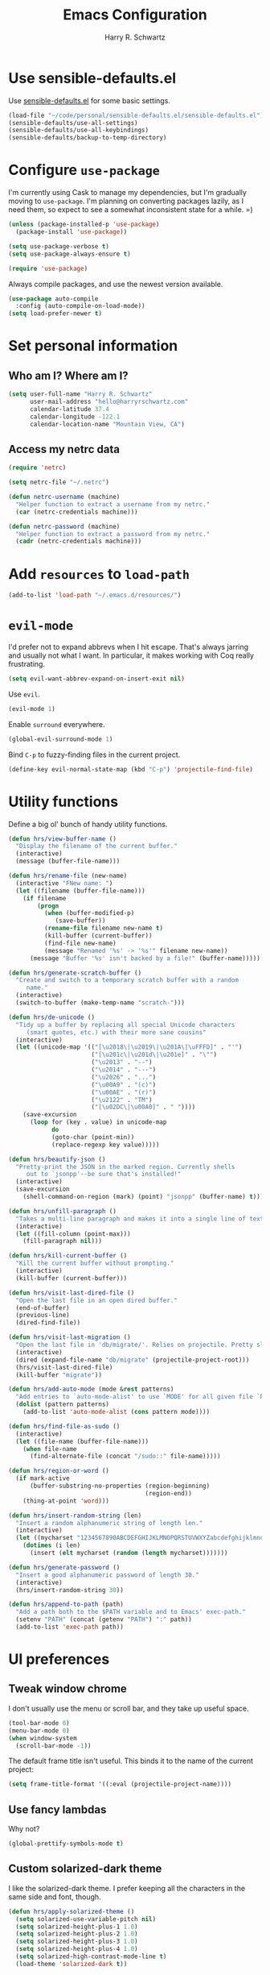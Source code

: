 #+TITLE: Emacs Configuration
#+AUTHOR: Harry R. Schwartz
#+EMAIL: hello@harryrschwartz.com
#+OPTIONS: toc:nil num:nil

* Use sensible-defaults.el

Use [[https://github.com/hrs/sensible-defaults.el][sensible-defaults.el]] for some basic settings.

#+BEGIN_SRC emacs-lisp
  (load-file "~/code/personal/sensible-defaults.el/sensible-defaults.el")
  (sensible-defaults/use-all-settings)
  (sensible-defaults/use-all-keybindings)
  (sensible-defaults/backup-to-temp-directory)
#+END_SRC

* Configure =use-package=

I'm currently using Cask to manage my dependencies, but I'm gradually moving to
=use-package=. I'm planning on converting packages lazily, as I need them, so
expect to see a somewhat inconsistent state for a while. =)

#+BEGIN_SRC emacs-lisp
  (unless (package-installed-p 'use-package)
    (package-install 'use-package))

  (setq use-package-verbose t)
  (setq use-package-always-ensure t)

  (require 'use-package)
#+END_SRC

Always compile packages, and use the newest version available.

#+BEGIN_SRC emacs-lisp
  (use-package auto-compile
    :config (auto-compile-on-load-mode))
  (setq load-prefer-newer t)
#+END_SRC

* Set personal information

** Who am I? Where am I?

#+BEGIN_SRC emacs-lisp
  (setq user-full-name "Harry R. Schwartz"
        user-mail-address "hello@harryrschwartz.com"
        calendar-latitude 37.4
        calendar-longitude -122.1
        calendar-location-name "Mountain View, CA")
#+END_SRC

** Access my netrc data

#+BEGIN_SRC emacs-lisp
  (require 'netrc)

  (setq netrc-file "~/.netrc")

  (defun netrc-username (machine)
    "Helper function to extract a username from my netrc."
    (car (netrc-credentials machine)))

  (defun netrc-password (machine)
    "Helper function to extract a password from my netrc."
    (cadr (netrc-credentials machine)))
#+END_SRC

* Add =resources= to =load-path=

#+BEGIN_SRC emacs-lisp
  (add-to-list 'load-path "~/.emacs.d/resources/")
#+END_SRC

* =evil-mode=

I'd prefer not to expand abbrevs when I hit escape. That's always jarring and
usually not what I want. In particular, it makes working with Coq really
frustrating.

#+BEGIN_SRC emacs-lisp
  (setq evil-want-abbrev-expand-on-insert-exit nil)
#+END_SRC

Use =evil=.

#+BEGIN_SRC emacs-lisp
  (evil-mode 1)
#+END_SRC

Enable =surround= everywhere.

#+BEGIN_SRC emacs-lisp
  (global-evil-surround-mode 1)
#+END_SRC

Bind =C-p= to fuzzy-finding files in the current project.

#+BEGIN_SRC emacs-lisp
  (define-key evil-normal-state-map (kbd "C-p") 'projectile-find-file)
#+END_SRC

* Utility functions

Define a big ol' bunch of handy utility functions.

#+BEGIN_SRC emacs-lisp
  (defun hrs/view-buffer-name ()
    "Display the filename of the current buffer."
    (interactive)
    (message (buffer-file-name)))

  (defun hrs/rename-file (new-name)
    (interactive "FNew name: ")
    (let ((filename (buffer-file-name)))
      (if filename
          (progn
            (when (buffer-modified-p)
               (save-buffer))
            (rename-file filename new-name t)
            (kill-buffer (current-buffer))
            (find-file new-name)
            (message "Renamed '%s' -> '%s'" filename new-name))
        (message "Buffer '%s' isn't backed by a file!" (buffer-name)))))

  (defun hrs/generate-scratch-buffer ()
    "Create and switch to a temporary scratch buffer with a random
       name."
    (interactive)
    (switch-to-buffer (make-temp-name "scratch-")))

  (defun hrs/de-unicode ()
    "Tidy up a buffer by replacing all special Unicode characters
       (smart quotes, etc.) with their more sane cousins"
    (interactive)
    (let ((unicode-map '(("[\u2018\|\u2019\|\u201A\|\uFFFD]" . "'")
                         ("[\u201c\|\u201d\|\u201e]" . "\"")
                         ("\u2013" . "--")
                         ("\u2014" . "---")
                         ("\u2026" . "...")
                         ("\u00A9" . "(c)")
                         ("\u00AE" . "(r)")
                         ("\u2122" . "TM")
                         ("[\u02DC\|\u00A0]" . " "))))
      (save-excursion
        (loop for (key . value) in unicode-map
              do
              (goto-char (point-min))
              (replace-regexp key value)))))

  (defun hrs/beautify-json ()
    "Pretty-print the JSON in the marked region. Currently shells
       out to `jsonpp'--be sure that's installed!"
    (interactive)
    (save-excursion
      (shell-command-on-region (mark) (point) "jsonpp" (buffer-name) t)))

  (defun hrs/unfill-paragraph ()
    "Takes a multi-line paragraph and makes it into a single line of text."
    (interactive)
    (let ((fill-column (point-max)))
      (fill-paragraph nil)))

  (defun hrs/kill-current-buffer ()
    "Kill the current buffer without prompting."
    (interactive)
    (kill-buffer (current-buffer)))

  (defun hrs/visit-last-dired-file ()
    "Open the last file in an open dired buffer."
    (end-of-buffer)
    (previous-line)
    (dired-find-file))

  (defun hrs/visit-last-migration ()
    "Open the last file in 'db/migrate/'. Relies on projectile. Pretty sloppy."
    (interactive)
    (dired (expand-file-name "db/migrate" (projectile-project-root)))
    (hrs/visit-last-dired-file)
    (kill-buffer "migrate"))

  (defun hrs/add-auto-mode (mode &rest patterns)
    "Add entries to `auto-mode-alist' to use `MODE' for all given file `PATTERNS'."
    (dolist (pattern patterns)
      (add-to-list 'auto-mode-alist (cons pattern mode))))

  (defun hrs/find-file-as-sudo ()
    (interactive)
    (let ((file-name (buffer-file-name)))
      (when file-name
        (find-alternate-file (concat "/sudo::" file-name)))))

  (defun hrs/region-or-word ()
    (if mark-active
        (buffer-substring-no-properties (region-beginning)
                                        (region-end))
      (thing-at-point 'word)))

  (defun hrs/insert-random-string (len)
    "Insert a random alphanumeric string of length len."
    (interactive)
    (let ((mycharset "1234567890ABCDEFGHIJKLMNOPQRSTUVWXYZabcdefghijklmnopqrstyvwxyz"))
      (dotimes (i len)
        (insert (elt mycharset (random (length mycharset)))))))

  (defun hrs/generate-password ()
    "Insert a good alphanumeric password of length 30."
    (interactive)
    (hrs/insert-random-string 30))

  (defun hrs/append-to-path (path)
    "Add a path both to the $PATH variable and to Emacs' exec-path."
    (setenv "PATH" (concat (getenv "PATH") ":" path))
    (add-to-list 'exec-path path))
#+END_SRC

* UI preferences
** Tweak window chrome

I don't usually use the menu or scroll bar, and they take up useful space.

#+BEGIN_SRC emacs-lisp
  (tool-bar-mode 0)
  (menu-bar-mode 0)
  (when window-system
    (scroll-bar-mode -1))
#+END_SRC

The default frame title isn't useful. This binds it to the name of the current
project:

#+BEGIN_SRC emacs-lisp
  (setq frame-title-format '((:eval (projectile-project-name))))
#+END_SRC

** Use fancy lambdas

Why not?

#+BEGIN_SRC emacs-lisp
  (global-prettify-symbols-mode t)
#+END_SRC

** Custom solarized-dark theme

I like the solarized-dark theme. I prefer keeping all the characters in the same
side and font, though.

#+BEGIN_SRC emacs-lisp
  (defun hrs/apply-solarized-theme ()
    (setq solarized-use-variable-pitch nil)
    (setq solarized-height-plus-1 1.0)
    (setq solarized-height-plus-2 1.0)
    (setq solarized-height-plus-3 1.0)
    (setq solarized-height-plus-4 1.0)
    (setq solarized-high-contrast-mode-line t)
    (load-theme 'solarized-dark t))
#+END_SRC

If this code is being evaluated by =emacs --daemon=, ensure that each subsequent
frame is themed appropriately.

#+BEGIN_SRC emacs-lisp
  (if (daemonp)
      (add-hook 'after-make-frame-functions
                (lambda (frame)
                    (hrs/apply-solarized-theme)))
    (hrs/apply-solarized-theme))
#+END_SRC

** Disable visual bell

=sensible-defaults= replaces the audible bell with a visual one, but I really
don't even want that (and my Emacs/Mac pair renders it poorly). This disables
the bell altogether.

#+BEGIN_SRC emacs-lisp
  (setq ring-bell-function 'ignore)
#+END_SRC

** Scroll conservatively

When point goes outside the window, Emacs usually recenters the buffer point.
I'm not crazy about that. This changes scrolling behavior to only scroll as far
as point goes.

#+BEGIN_SRC emacs-lisp
  (setq scroll-conservatively 100)
#+END_SRC

** Set default font and configure font resizing

I'm partial to Inconsolata.

The standard =text-scale-= functions just resize the text in the current buffer;
I'd generally like to resize the text in /every/ buffer, and I usually want to
change the size of the modeline, too (this is especially helpful when
presenting). These functions and bindings let me resize everything all together!

Note that this overrides the default font-related keybindings from
=sensible-defaults=.

#+BEGIN_SRC emacs-lisp
  (setq hrs/default-font "Inconsolata")
  (setq hrs/default-font-size 14)
  (setq hrs/current-font-size hrs/default-font-size)

  (setq hrs/font-change-increment 1.1)

  (defun hrs/font-code ()
    "Return a string representing the current font (like \"Inconsolata-14\")."
    (concat hrs/default-font "-" (number-to-string hrs/current-font-size)))

  (defun hrs/set-font-size ()
    "Set the font to `hrs/default-font' at `hrs/current-font-size'.
  Set that for the current frame, and also make it the default for
  other, future frames."
    (let ((font-code (hrs/font-code)))
      (add-to-list 'default-frame-alist (cons 'font font-code))
      (set-frame-font font-code)))

  (defun hrs/reset-font-size ()
    "Change font size back to `hrs/default-font-size'."
    (interactive)
    (setq hrs/current-font-size hrs/default-font-size)
    (hrs/set-font-size))

  (defun hrs/increase-font-size ()
    "Increase current font size by a factor of `hrs/font-change-increment'."
    (interactive)
    (setq hrs/current-font-size
          (ceiling (* hrs/current-font-size hrs/font-change-increment)))
    (hrs/set-font-size))

  (defun hrs/decrease-font-size ()
    "Decrease current font size by a factor of `hrs/font-change-increment', down to a minimum size of 1."
    (interactive)
    (setq hrs/current-font-size
          (max 1
               (floor (/ hrs/current-font-size hrs/font-change-increment))))
    (hrs/set-font-size))

  (define-key global-map (kbd "C-)") 'hrs/reset-font-size)
  (define-key global-map (kbd "C-+") 'hrs/increase-font-size)
  (define-key global-map (kbd "C-=") 'hrs/increase-font-size)
  (define-key global-map (kbd "C-_") 'hrs/decrease-font-size)
  (define-key global-map (kbd "C--") 'hrs/decrease-font-size)

  (hrs/reset-font-size)
#+END_SRC

** Highlight the current line

=global-hl-line-mode= softly highlights the background color of the line
containing point. It makes it a bit easier to find point, and it's useful when
pairing or presenting code.

#+BEGIN_SRC emacs-lisp
  (when window-system
    (global-hl-line-mode))
#+END_SRC

** Hide certain modes from the modeline

I'd rather have only a few necessary mode identifiers on my modeline. This
either hides or "renames" a variety of major or minor modes using the =diminish=
package.

#+BEGIN_SRC emacs-lisp
  (defmacro diminish-minor-mode (filename mode &optional abbrev)
    `(eval-after-load (symbol-name ,filename)
       '(diminish ,mode ,abbrev)))

  (defmacro diminish-major-mode (mode-hook abbrev)
    `(add-hook ,mode-hook
               (lambda () (setq mode-name ,abbrev))))

  (diminish-minor-mode 'abbrev 'abbrev-mode)
  (diminish-minor-mode 'simple 'auto-fill-function)
  (diminish-minor-mode 'company 'company-mode)
  (diminish-minor-mode 'eldoc 'eldoc-mode)
  (diminish-minor-mode 'flycheck 'flycheck-mode)
  (diminish-minor-mode 'flyspell 'flyspell-mode)
  (diminish-minor-mode 'global-whitespace 'global-whitespace-mode)
  (diminish-minor-mode 'projectile 'projectile-mode)
  (diminish-minor-mode 'ruby-end 'ruby-end-mode)
  (diminish-minor-mode 'subword 'subword-mode)
  (diminish-minor-mode 'undo-tree 'undo-tree-mode)
  (diminish-minor-mode 'yard-mode 'yard-mode)
  (diminish-minor-mode 'yasnippet 'yas-minor-mode)
  (diminish-minor-mode 'wrap-region 'wrap-region-mode)

  (diminish-minor-mode 'paredit 'paredit-mode " π")

  (diminish-major-mode 'emacs-lisp-mode-hook "el")
  (diminish-major-mode 'haskell-mode-hook "λ=")
  (diminish-major-mode 'lisp-interaction-mode-hook "λ")
  (diminish-major-mode 'python-mode-hook "Py")
#+END_SRC

** Highlight uncommitted changes

Use the =diff-hl= package to highlight changed-and-uncommitted lines when
programming.

#+BEGIN_SRC emacs-lisp
  (require 'diff-hl)

  (add-hook 'prog-mode-hook 'turn-on-diff-hl-mode)
  (add-hook 'vc-dir-mode-hook 'turn-on-diff-hl-mode)
#+END_SRC

* Programming customizations

I like shallow indentation, but tabs are displayed as 8 characters by default.
This reduces that.

#+BEGIN_SRC emacs-lisp
  (setq-default tab-width 2)
#+END_SRC

Treating terms in CamelCase symbols as separate words makes editing a little
easier for me, so I like to use =subword-mode= everywhere.

#+BEGIN_SRC emacs-lisp
  (global-subword-mode 1)
#+END_SRC

Compilation output goes to the =*compilation*= buffer. I rarely have that window
selected, so the compilation output disappears past the bottom of the window.
This automatically scrolls the compilation window so I can always see the
output.

#+BEGIN_SRC emacs-lisp
  (setq compilation-scroll-output t)
#+END_SRC

** Coq

Use =company-coq-mode=, which really helps make Proof General a more useful IDE.

I bind the right and left arrow keys to evaluating and retracting the next and
previous statements. This is more convenient than the default bindings of =C-c
C-n= and =C-c C-u=.

I also like to disable =abbrev-mode=; it has a ton of abbreviations for Coq, but
they've always been unpleasant surprises for me.

#+BEGIN_SRC emacs-lisp
  (add-hook 'coq-mode-hook
            (lambda ()
              (company-coq-mode)
              (evil-define-key 'normal coq-mode-map (kbd "<down>") 'proof-assert-next-command-interactive)
              (evil-define-key 'normal coq-mode-map (kbd "<up>") 'proof-undo-last-successful-command)
              (evil-define-key 'normal coq-mode-map (kbd "<return>") 'company-coq-proof-goto-point)
              (abbrev-mode 0)))
#+END_SRC

The default Proof General layout stacks the code, goal, and response buffers on
top of each other. I like to keep my code on one side and my goal and response
buffers on the other.

#+BEGIN_SRC emacs-lisp
  (setq proof-three-window-mode-policy 'hybrid)
#+END_SRC

Don't move point when asserting and undoing proof commands.

#+BEGIN_SRC emacs-lisp
  (setq proof-follow-mode 'ignore)
#+END_SRC

The Proof General splash screen's pretty cute, but I don't need to see it every
time.

#+BEGIN_SRC emacs-lisp
  (setq proof-splash-enable nil)
#+END_SRC

** CSS and Sass

Indent 2 spaces and use =rainbow-mode= to display color-related words in the
color they describe.

#+BEGIN_SRC emacs-lisp
  (add-hook 'css-mode-hook
            (lambda ()
              (rainbow-mode)
              (setq css-indent-offset 2)))

  (add-hook 'scss-mode-hook 'rainbow-mode)
#+END_SRC

Don't compile the current file every time I save.

#+BEGIN_SRC emacs-lisp
  (setq scss-compile-at-save nil)
#+END_SRC

** Golang

Define my =$GOPATH= and tell Emacs where to find the Go binaries.

#+BEGIN_SRC emacs-lisp
  (setenv "GOPATH" "/home/hrs/code/go")
  (hrs/append-to-path (concat (getenv "GOPATH") "/bin"))
#+END_SRC

Run =goimports= on every file when saving, which formats the file and
automatically updates the list of imports. This requires that the =goimports=
binary is installed.

#+BEGIN_SRC emacs-lisp
  (setq gofmt-command "goimports")
  (add-hook 'before-save-hook 'gofmt-before-save)
#+END_SRC

When I open a Go file,

- Start up =company-mode= with the Go backend. This requires that the =gocode=
  binary is installed,
- Redefine the default =compile= command to something Go-specific, and
- Enable =flycheck=.

#+BEGIN_SRC emacs-lisp
  (add-hook 'go-mode-hook
            (lambda ()
              (set (make-local-variable 'company-backends)
                   '(company-go))
              (company-mode)
              (if (not (string-match "go" compile-command))
                  (set (make-local-variable 'compile-command)
                       "go build -v && go test -v && go vet"))
              (flycheck-mode)))
#+END_SRC

** Haskell

Enable =haskell-doc-mode=, which displays the type signature of a function, and
use smart indentation.

#+BEGIN_SRC emacs-lisp
  (hrs/append-to-path "~/.cabal/bin")
#+END_SRC

#+BEGIN_SRC emacs-lisp
  (add-hook 'haskell-mode-hook
            (lambda ()
              (haskell-doc-mode)
              (turn-on-haskell-indent)))
#+END_SRC

** JavaScript and CoffeeScript

Indent everything by 2 spaces.

#+BEGIN_SRC emacs-lisp
  (setq js-indent-level 2)

  (add-hook 'coffee-mode-hook
            (lambda ()
              (yas-minor-mode 1)
              (setq coffee-tab-width 2)))
#+END_SRC

** Lisps

All the lisps have some shared features, so we want to do the same things for
all of them. That includes using =paredit-mode= to balance parentheses (and
more!), =rainbow-delimiters= to color matching parentheses, and highlighting the
whole expression when point is on a paren.

#+BEGIN_SRC emacs-lisp
  (setq lispy-mode-hooks
        '(clojure-mode-hook
          emacs-lisp-mode-hook
          lisp-mode-hook
          scheme-mode-hook))

  (dolist (hook lispy-mode-hooks)
    (add-hook hook (lambda ()
                     (setq show-paren-style 'expression)
                     (paredit-mode)
                     (rainbow-delimiters-mode))))
#+END_SRC

If I'm writing in Emacs lisp I'd like to use =eldoc-mode= to display
documentation.

#+BEGIN_SRC emacs-lisp
  (add-hook 'emacs-lisp-mode-hook 'eldoc-mode)
#+END_SRC

My own silly language ([[https://github.com/hrs/blueprint][blueprint]]) is close enough to Scheme that it can use the
same mode.

#+BEGIN_SRC emacs-lisp
  (hrs/add-auto-mode 'scheme-mode "\\.blu$")
#+END_SRC

** Magit

Use =evil= keybindings with =magit=:

#+BEGIN_SRC emacs-lisp
  (require 'evil-magit)
#+END_SRC

I bring up the status menu with =C-x g=:

#+BEGIN_SRC emacs-lisp
  (global-set-key (kbd "C-x g") 'magit-status)
#+END_SRC

The default behavior of =magit= is to ask before pushing. I haven't had any
problems with accidentally pushing, so I'd rather not confirm that every time.

#+BEGIN_SRC emacs-lisp
  (setq magit-push-always-verify nil)
#+END_SRC

Enable spellchecking when writing commit messages:

#+BEGIN_SRC emacs-lisp
  (add-hook 'git-commit-mode-hook 'turn-on-flyspell)
#+END_SRC

I sometimes use =git= from the terminal, and I'll use =emacsclient --tty= to
write commits. I'd like to be in the insert state when my editor pops open for
that.

#+BEGIN_SRC emacs-lisp
  (add-hook 'with-editor-mode-hook 'evil-insert-state)
#+END_SRC

** Prolog

I don't write a lot of Prolog, but (oddly enough) I write more Prolog than Perl.

#+BEGIN_SRC emacs-lisp
  (hrs/add-auto-mode 'prolog-mode "\\.pl$")
#+END_SRC

** Projectile

Projectile's default binding of =projectile-ag= to =C-c p s s= is clunky enough
that I rarely use it (and forget it when I need it). This binds the
easier-to-type =C-c C-v= and =C-c v= to useful searches.

#+BEGIN_SRC emacs-lisp
  (defun hrs/search-project-for-symbol-at-point ()
    "Use `projectile-ag' to search the current project for `symbol-at-point'."
    (interactive)
    (projectile-ag (projectile-symbol-at-point)))

  (global-set-key (kbd "C-c v") 'projectile-ag)
  (global-set-key (kbd "C-c C-v") 'hrs/search-project-for-symbol-at-point)
#+END_SRC

When I visit a project with =projectile-switch-project=, the default action is
to search for a file in that project. I'd rather just open up the top-level
directory of the project in =dired= and find (or create) new files from there.

#+BEGIN_SRC emacs-lisp
  (setq projectile-switch-project-action 'projectile-dired)
#+END_SRC

I'd like to /always/ be able to recursively fuzzy-search for files, not just
when I'm in a Projecile-defined project. This uses the current directory as a
project root (if I'm not in a "real" project).

#+BEGIN_SRC emacs-lisp
  (setq projectile-require-project-root nil)
#+END_SRC

** Python

Indent 2 spaces.

#+BEGIN_SRC emacs-lisp
  (setq python-indent 2)
#+END_SRC

** Ruby and RSpec

I use =chruby= to switch between versions of Ruby. This sets a default version
to use within Emacs (for things like =xmp= or =rspec=).

#+BEGIN_SRC emacs-lisp
  (chruby "ruby-2.4.0")
#+END_SRC

=rcodetools= provides =xmp=, which lets me evaluate a Ruby buffer and display
the results in "magic" (=# =>=) comments.

I disable warnings in Ruby because I disagree with a few of them (complaining
about private =attr_reader=, especially) and they gunk up my buffer.

#+BEGIN_SRC emacs-lisp
  (setq xmpfilter-command-name
        "ruby -S xmpfilter --no-warnings --dev --fork --detect-rbtest")
  (require 'rcodetools)
#+END_SRC

There are a bunch of things I'd like to do when I open a Ruby buffer:

- I don't want to insert an encoding comment.
- I want to enable =yas=, =rspec=, =yard=, =flycheck=, and =projectile-rails=.
- I'd like my RSpec tests to be run in a random order, and I'd like the output
  to be colored.
- Chruby should automatically determine the correct version for me.
- =C-c C-c= should run =xmp=, to do that nifty "eval into comments" trick.

#+BEGIN_SRC emacs-lisp
  (add-hook 'ruby-mode-hook
            (lambda ()
              (setq ruby-insert-encoding-magic-comment nil)
              (yas-minor-mode)
              (rspec-mode)
              (yard-mode)
              (flycheck-mode)
              (local-set-key "\r" 'newline-and-indent)
              (setq rspec-command-options "--color --order random")
              (chruby-use-corresponding)
              (define-key ruby-mode-map (kbd "C-c C-c") 'xmp)
              (projectile-rails-mode)))
#+END_SRC

I associate =ruby-mode= with Gemfiles, gemspecs, Rakefiles, and Vagrantfiles.

#+BEGIN_SRC emacs-lisp
  (hrs/add-auto-mode
   'ruby-mode
   "\\Gemfile$"
   "\\.rake$"
   "\\.gemspec$"
   "\\Guardfile$"
   "\\Rakefile$"
   "\\Vagrantfile$"
   "\\Vagrantfile.local$")
#+END_SRC

When running RSpec tests I'd like to scroll to the first error.

#+BEGIN_SRC emacs-lisp
  (add-hook 'rspec-compilation-mode-hook
            (lambda ()
              (make-local-variable 'compilation-scroll-output)
              (setq compilation-scroll-output 'first-error)))
#+END_SRC

** =sh=

Indent with 2 spaces.

#+BEGIN_SRC emacs-lisp
  (add-hook 'sh-mode-hook
            (lambda ()
              (setq sh-basic-offset 2
                    sh-indentation 2)))
#+END_SRC

** Slim

If I'm editing Slim templates I'm probably in a Rails project. In that case, I'd
like to still be able to run my tests from a Slim buffer.

#+BEGIN_SRC emacs-lisp
  (add-hook 'slim-mode-hook 'rspec-mode)
#+END_SRC

** =web-mode=

If I'm in =web-mode=, I'd like to:

- Color color-related words with =rainbow-mode=.
- Still be able to run RSpec tests from =web-mode= buffers.
- Indent everything with 2 spaces.

#+BEGIN_SRC emacs-lisp
  (add-hook 'web-mode-hook
            (lambda ()
              (rainbow-mode)
              (rspec-mode)
              (setq web-mode-markup-indent-offset 2)))
#+END_SRC

Use =web-mode= with embedded Ruby files, regular HTML, and PHP.

#+BEGIN_SRC emacs-lisp
  (hrs/add-auto-mode
   'web-mode
   "\\.erb$"
   "\\.html$"
   "\\.php$"
   "\\.rhtml$")
#+END_SRC

** YAML

If I'm editing YAML I'm usually in a Rails project. I'd like to be able to run
the tests from any buffer.

#+BEGIN_SRC emacs-lisp
  (add-hook 'yaml-mode-hook 'rspec-mode)
#+END_SRC

* Terminal

I use =multi-term= to manage my shell sessions. It's bound to =C-c t=.

#+BEGIN_SRC emacs-lisp
  (global-set-key (kbd "C-c t") 'multi-term)
#+END_SRC

Use a login shell:

#+BEGIN_SRC emacs-lisp
  (setq multi-term-program-switches "--login")
#+END_SRC

I'd rather not use Evil in the terminal. It's not especially useful (I don't use
vi bindings in xterm) and it shadows useful keybindings (=C-d= for EOF, for
example).

#+BEGIN_SRC emacs-lisp
  (evil-set-initial-state 'term-mode 'emacs)
#+END_SRC

I add a bunch of hooks to =term-mode=:

- I'd like links (URLs, etc) to be clickable.
- Yanking in =term-mode= doesn't quite work. The text from the paste appears in
  the buffer but isn't sent to the shell process. This correctly binds =C-y= and
  middle-click to yank the way we'd expect.
- I bind =M-o= to quickly change windows. I'd like that in terminals, too.
- I don't want to perform =yasnippet= expansion when tab-completing.

#+BEGIN_SRC emacs-lisp
  (defun hrs/term-paste (&optional string)
    (interactive)
    (process-send-string
     (get-buffer-process (current-buffer))
     (if string string (current-kill 0))))

  (add-hook 'term-mode-hook
            (lambda ()
              (goto-address-mode)
              (define-key term-raw-map (kbd "C-y") 'hrs/term-paste)
              (define-key term-raw-map (kbd "<mouse-2>") 'hrs/term-paste)
              (define-key term-raw-map (kbd "M-o") 'other-window)
              (setq yas-dont-activate t)))
#+END_SRC

* Publishing and task management with Org-mode

** Display preferences

I like to see an outline of pretty bullets instead of a list of asterisks.

#+BEGIN_SRC emacs-lisp
  (add-hook 'org-mode-hook
            (lambda ()
              (org-bullets-mode t)))
#+END_SRC

I like seeing a little downward-pointing arrow instead of the usual ellipsis
(=...=) that org displays when there's stuff under a header.

#+BEGIN_SRC emacs-lisp
  (setq org-ellipsis "⤵")
#+END_SRC

Use syntax highlighting in source blocks while editing.

#+BEGIN_SRC emacs-lisp
  (setq org-src-fontify-natively t)
#+END_SRC

Make TAB act as if it were issued in a buffer of the language's major mode.

#+BEGIN_SRC emacs-lisp
  (setq org-src-tab-acts-natively t)
#+END_SRC

When editing a code snippet, use the current window rather than popping open a
new one (which shows the same information).

#+BEGIN_SRC emacs-lisp
  (setq org-src-window-setup 'current-window)
#+END_SRC

Quickly insert a block of elisp:

#+BEGIN_SRC emacs-lisp
  (add-to-list 'org-structure-template-alist
               '("el" "#+BEGIN_SRC emacs-lisp\n?\n#+END_SRC"))
#+END_SRC

Enable spell-checking in Org-mode.

#+BEGIN_SRC emacs-lisp
  (add-hook 'org-mode-hook 'flyspell-mode)
#+END_SRC

** Task and org-capture management

Store my org files in =~/org=, maintain an inbox in Dropbox, define the location
of an index file (my main todo list), and archive finished tasks in
=~/org/archive.org=.

#+BEGIN_SRC emacs-lisp
  (setq org-directory "~/org")

  (defun org-file-path (filename)
    "Return the absolute address of an org file, given its relative name."
    (concat (file-name-as-directory org-directory) filename))

  (setq org-inbox-file "~/Dropbox/inbox.org")
  (setq org-index-file (org-file-path "index.org"))
  (setq org-archive-location
        (concat (org-file-path "archive.org") "::* From %s"))
#+END_SRC

I use [[http://agiletortoise.com/drafts/][Drafts]] to create new tasks, format them according to a template, and
append them to an "inbox.org" file in my Dropbox. This function lets me import
them easily from that inbox file to my index.

#+BEGIN_SRC emacs-lisp
  (defun hrs/copy-tasks-from-inbox ()
    (when (file-exists-p org-inbox-file)
      (save-excursion
        (find-file org-index-file)
        (goto-char (point-max))
        (insert-file-contents org-inbox-file)
        (delete-file org-inbox-file))))
#+END_SRC

I store all my todos in =~/org/index.org=, so I'd like to derive my agenda from
there.

#+BEGIN_SRC emacs-lisp
  (setq org-agenda-files (list org-index-file))
#+END_SRC

Hitting =C-c C-x C-s= will mark a todo as done and move it to an appropriate
place in the archive.

#+BEGIN_SRC emacs-lisp
  (defun hrs/mark-done-and-archive ()
    "Mark the state of an org-mode item as DONE and archive it."
    (interactive)
    (org-todo 'done)
    (org-archive-subtree))

  (define-key org-mode-map (kbd "C-c C-x C-s") 'hrs/mark-done-and-archive)
#+END_SRC

Record the time that a todo was archived.

#+BEGIN_SRC emacs-lisp
  (setq org-log-done 'time)
#+END_SRC

**** Capturing tasks

Define a few common tasks as capture templates. Specifically, I frequently:

- Record ideas for future blog posts in =~/org/blog-ideas.org=,
- Maintain a todo list in =~/org/index.org=.
- Convert emails into todos to maintain an empty inbox.

#+BEGIN_SRC emacs-lisp
  (setq org-capture-templates
        '(("b" "Blog idea"
           entry
           (file (org-file-path "blog-ideas.org"))
           "* %?\n")

          ("e" "Email" entry
           (file+headline org-index-file "Inbox")
           "* TODO %?\nCREATED: %u\n%a\n")

          ("f" "Finished book"
           table-line (file "~/documents/notes/books-read.org")
           "| %^{Title} | %^{Author} | %u |")

          ("r" "Reading"
           checkitem
           (file (org-file-path "to-read.org")))

          ("s" "Subscribe to an RSS feed"
           plain
           (file "~/documents/rss/urls")
           "%^{Feed URL} \"~%^{Feed name}\"")

          ("t" "Todo"
           entry
           (file+headline org-index-file "Inbox")
           "* TODO %?\nCREATED: %u\n")))
#+END_SRC

When I'm starting an org capture template I'd like to begin in insert mode. I'm
opening it up in order to start typing something, so this skips a step.

#+BEGIN_SRC emacs-lisp
  (add-hook 'org-capture-mode-hook 'evil-insert-state)
#+END_SRC

**** Keybindings

Bind a few handy keys.

#+BEGIN_SRC emacs-lisp
  (define-key global-map "\C-cl" 'org-store-link)
  (define-key global-map "\C-ca" 'org-agenda)
  (define-key global-map "\C-cc" 'org-capture)
#+END_SRC

Hit =C-c i= to quickly open up my todo list.

#+BEGIN_SRC emacs-lisp
  (defun open-index-file ()
    "Open the master org TODO list."
    (interactive)
    (hrs/copy-tasks-from-inbox)
    (find-file org-index-file)
    (flycheck-mode -1)
    (end-of-buffer))

  (global-set-key (kbd "C-c i") 'open-index-file)
#+END_SRC

Hit =M-n= to quickly open up a capture template for a new todo.

#+BEGIN_SRC emacs-lisp
  (defun org-capture-todo ()
    (interactive)
    (org-capture :keys "t"))

  (global-set-key (kbd "M-n") 'org-capture-todo)
  (add-hook 'gfm-mode-hook
            (lambda () (local-set-key (kbd "M-n") 'org-capture-todo)))
  (add-hook 'haskell-mode-hook
            (lambda () (local-set-key (kbd "M-n") 'org-capture-todo)))
#+END_SRC

** Exporting

Allow export to markdown and beamer (for presentations).

#+BEGIN_SRC emacs-lisp
  (require 'ox-md)
  (require 'ox-beamer)
#+END_SRC

Allow =babel= to evaluate Emacs lisp, Ruby, dot, or Gnuplot code.

#+BEGIN_SRC emacs-lisp
  (org-babel-do-load-languages
   'org-babel-load-languages
   '((emacs-lisp . t)
     (ruby . t)
     (dot . t)
     (gnuplot . t)))
#+END_SRC

Don't ask before evaluating code blocks.

#+BEGIN_SRC emacs-lisp
  (setq org-confirm-babel-evaluate nil)
#+END_SRC

Associate the "dot" language with the =graphviz-dot= major mode.

#+BEGIN_SRC emacs-lisp
  (add-to-list 'org-src-lang-modes '("dot" . graphviz-dot))
#+END_SRC

Translate regular ol' straight quotes to typographically-correct curly quotes
when exporting.

#+BEGIN_SRC emacs-lisp
  (setq org-export-with-smart-quotes t)
#+END_SRC

**** Exporting to HTML

Don't include a footer with my contact and publishing information at the bottom
of every exported HTML document.

#+BEGIN_SRC emacs-lisp
  (setq org-html-postamble nil)
#+END_SRC

Exporting to HTML and opening the results triggers =/usr/bin/sensible-browser=,
which checks the =$BROWSER= environment variable to choose the right browser.
I'd like to always use Firefox, so:

#+BEGIN_SRC emacs-lisp
  (setenv "BROWSER" "firefox")
#+END_SRC

**** Exporting to PDF

I want to produce PDFs with syntax highlighting in the code. The best way to do
that seems to be with the =minted= package, but that package shells out to
=pygments= to do the actual work. =pdflatex= usually disallows shell commands;
this enables that.

#+BEGIN_SRC emacs-lisp
  (setq org-latex-pdf-process
        '("xelatex -shell-escape -interaction nonstopmode -output-directory %o %f"
          "xelatex -shell-escape -interaction nonstopmode -output-directory %o %f"
          "xelatex -shell-escape -interaction nonstopmode -output-directory %o %f"))
#+END_SRC

Include the =minted= package in all of my LaTeX exports.

#+BEGIN_SRC emacs-lisp
  (add-to-list 'org-latex-packages-alist '("" "minted"))
  (setq org-latex-listings 'minted)
#+END_SRC

**** Exporting projects

I have a few Org project definitions that I maintain in a separate elisp file.

#+BEGIN_SRC emacs-lisp
  (load-file ".emacs.d/projects.el")
#+END_SRC

** TeX configuration

I rarely write LaTeX directly any more, but I often export through it with
org-mode, so I'm keeping them together.

Automatically parse the file after loading it.

#+BEGIN_SRC emacs-lisp
  (setq TeX-parse-self t)
#+END_SRC

Always use =pdflatex= when compiling LaTeX documents. I don't really have any
use for DVIs.

#+BEGIN_SRC emacs-lisp
  (setq TeX-PDF-mode t)
#+END_SRC

Open compiled PDFs in =evince= instead of in the editor.

#+BEGIN_SRC emacs-lisp
  (add-hook 'org-mode-hook
        '(lambda ()
           (delete '("\\.pdf\\'" . default) org-file-apps)
           (add-to-list 'org-file-apps '("\\.pdf\\'" . "evince %s"))))
#+END_SRC

Enable a minor mode for dealing with math (it adds a few useful keybindings),
and always treat the current file as the "main" file. That's intentional, since
I'm usually actually in an org document.

#+BEGIN_SRC emacs-lisp
  (add-hook 'LaTeX-mode-hook
            (lambda ()
              (LaTeX-math-mode)
              (setq TeX-master t)))
#+END_SRC

** Add links to Instapaper

I sometimes use [[https://instapaper.com][Instapaper]] to store articles I want to read later. The
=instapaper.el= library sends my URLs there.

#+BEGIN_SRC emacs-lisp
  (require 'instapaper)

  (setq instapaper-username (netrc-username "instapaper.com")
        instapaper-password (netrc-password "instapaper.com"))
#+END_SRC

* Blogging

I maintain a blog written in Jekyll. There are plenty of command-line tools to
automate creating a new post, but staying in my editor minimizes friction and
encourages me to write.

This defines a =hrs/new-blog-post= function, which prompts the user for a title
and creates a new post (with a timestamped and slugged file name) in the blog's
=_posts/= directory. The new post includes appropriate YAML header information.

#+BEGIN_SRC emacs-lisp
  (defvar hrs/jekyll-posts-directory "~/documents/blog/_posts/")
  (defvar hrs/jekyll-post-extension ".md")

  (defun hrs/replace-unusual-characters (title)
    "Replace characters that aren't alphanumeric with hyphens."
    (replace-regexp-in-string " " "-"
                              (s-trim
                               (downcase (replace-regexp-in-string "[^A-Za-z0-9 ]" " " title)))))

  (defun hrs/slug-for (title)
    "Given a blog post title, return a convenient URL slug.
     Downcase letters and remove special characters."
    (let ((slug (hrs/replace-unusual-characters title)))
      (while (string-match "--" slug)
        (setq slug (replace-regexp-in-string "--" "-" slug)))
      slug))

  (defun hrs/timestamped-slug-for (title)
    "Turn a string into a slug with a timestamp and title."
    (concat (format-time-string "%Y-%m-%d")
            "-"
            (hrs/slug-for title)))

  (defun hrs/jekyll-yaml-template (title)
    "Return the YAML header information appropriate for a blog
     post. Include the title, the current date, the post layout,
     and an empty list of tags."
    (concat
     "---\n"
     "title: " title "\n"
     "date: " (format-time-string "%Y-%m-%d") "\n"
     "layout: post\n"
     "# pdf_file: " (hrs/slug-for title) ".pdf\n"
     "tags: []\n"
     "---\n\n"))

  (defun hrs/new-blog-post (title)
    "Create a new blog post in Jekyll."
    (interactive "sPost title: ")
    (let ((post (concat hrs/jekyll-posts-directory
                        (hrs/timestamped-slug-for title)
                        hrs/jekyll-post-extension)))
      (if (file-exists-p post)
          (find-file post)
        (find-file post)
        (insert (hrs/jekyll-yaml-template title)))))
#+END_SRC

This selects and inserts a tag:

#+BEGIN_SRC emacs-lisp
  (defun hrs/existing-blog-tags ()
    "Return a list of all the tags currently used in my blog."
    (split-string (shell-command-to-string "cd ~/documents/blog && rake tags")))

  (defun hrs/insert-blog-tag ()
    "Select one of the current tags and insert it at point."
    (interactive)
    (insert
     (ido-completing-read "Insert tag at point: " (hrs/existing-blog-tags))))
#+END_SRC

* Daily checklist

There are certain things I want to do regularly. I store those in a checklist.
Because different things happen on different days, the checklist is an Org
document generated by a Ruby script.

Running =hrs/today= either opens today's existing checklist (if it exists), or
renders today's new checklist, copies it into an Org file in =/tmp=, and opens
it.

#+BEGIN_SRC emacs-lisp
  (setq hrs/checklist-script "~/bin/daily-checklist")

  (defun hrs/today-checklist-filename ()
    "The filename of today's checklist."
    (concat "/home/hrs/documents/checklists/daily-checklist-" (format-time-string "%Y-%m-%d") ".org"))

  (defun hrs/today ()
    "Take a look at today's checklist."
    (interactive)
    (let ((filename (hrs/today-checklist-filename)))
      (if (file-exists-p filename)
          (find-file filename)
        (progn
          (shell-command (concat hrs/checklist-script " > " filename))
          (find-file filename)))))

  (global-set-key (kbd "C-c t") 'hrs/today)
#+END_SRC

Open the checklist and my TODO list side-by-side:

#+BEGIN_SRC emacs-lisp
  (defun hrs/dashboard ()
    (interactive)
    (delete-other-windows)
    (hrs/today)
    (split-window-right)
    (open-index-file))

  (global-set-key (kbd "C-c d") 'hrs/dashboard)
#+END_SRC

* Email with =mu4e=

Use the =evil= bindings for navigation. They're very similar to the =mutt=
bindings, which matches my muscle memory nicely. =)

#+BEGIN_SRC emacs-lisp
  (require 'evil-mu4e)
#+END_SRC

** Where's my mail? Who am I?

I keep my mail in =~/.mail=. The default maildir would be =~/Maildir=, but I'd
rather hide it; I don't poke around in there manually very often.

This setting matches the paths in my =mbsync= configuration.

#+BEGIN_SRC emacs-lisp
  (setq mu4e-maildir "~/.mail")
#+END_SRC

I only have one context at the moment. If I had another email account, though,
I'd define it in here with an additional =make-mu4e-context= block.

My full name is defined earlier in this configuration file.

#+BEGIN_SRC emacs-lisp
  (setq mu4e-contexts
        `(,(make-mu4e-context
            :name "personal"
            :match-func (lambda (msg)
                          (when msg
                            (string-prefix-p "/personal" (mu4e-message-field msg :maildir))))
            :vars '((user-mail-address . "hello@harryrschwartz.com")
                    (mu4e-trash-folder . "/personal/archive")
                    (mu4e-refile-folder . "/personal/archive")
                    (mu4e-sent-folder . "/personal/sent")
                    (mu4e-drafts-folder . "/personal/drafts")))))
#+END_SRC

** Fetching new mail

I fetch my email with =mbsync=. I've also bound "o" to fetch new mail.

#+BEGIN_SRC emacs-lisp
  (setq mu4e-get-mail-command "killall mbsync; mbsync inboxes")

  (define-key mu4e-headers-mode-map (kbd "o") 'mu4e-update-mail-and-index)
#+END_SRC

Rename files when moving them between directories. =mbsync= supposedly prefers
this; I'm cargo-culting.

#+BEGIN_SRC emacs-lisp
  (setq mu4e-change-filenames-when-moving t)
#+END_SRC

Poll the server for new mail every 5 minutes.

#+BEGIN_SRC emacs-lisp
  (setq mu4e-update-interval 300)
#+END_SRC

** Viewing mail

I check my email pretty often! Probably more than I should. This binds =C-c m=
to close any other windows and open my personal inbox.

In practice, I keep an =*mu4e-headers*= buffer in its own frame, full-screen, on
a dedicated =i3= workspace.

#+BEGIN_SRC emacs-lisp
  (defun hrs/visit-inbox ()
    (interactive)
    (delete-other-windows)
    (mu4e~headers-jump-to-maildir "/personal/inbox"))

  (global-set-key (kbd "C-c m") 'hrs/visit-inbox)
#+END_SRC

Open my inbox and sent messages folders with =J-i= and =J-s=, respectively.
These are the only two folders I visit regularly enough to warrant shortcuts.

#+BEGIN_SRC emacs-lisp
  (setq mu4e-maildir-shortcuts '(("/personal/inbox" . ?i)
                                 ("/personal/sent" . ?s)))
#+END_SRC

=mu4e= starts approximately instantaneously, so I don't know why I'd want to
reconsider quitting it.

#+BEGIN_SRC emacs-lisp
  (setq mu4e-confirm-quit nil)
#+END_SRC

** Composing a new message

When I'm composing a new email, default to using the first context.

#+BEGIN_SRC emacs-lisp
  (setq mu4e-compose-context-policy 'pick-first)
#+END_SRC

Compose new messages (as with =C-x m=) using =mu4e-user-agent=.

#+BEGIN_SRC emacs-lisp
  (setq mail-user-agent 'mu4e-user-agent)
#+END_SRC

Enable Org-style tables and list manipulation.

#+BEGIN_SRC emacs-lisp
  (add-hook 'message-mode-hook 'turn-on-orgtbl)
  (add-hook 'message-mode-hook 'turn-on-orgstruct++)
#+END_SRC

Check my spelling while I'm writing.

#+BEGIN_SRC emacs-lisp
  (add-hook 'mu4e-compose-mode-hook 'flyspell-mode)
#+END_SRC

Once I've sent an email, kill the associated buffer instead of just burying it.

#+BEGIN_SRC emacs-lisp
  (setq message-kill-buffer-on-exit t)
#+END_SRC

** Reading an email

Display the sender's email address along with their name.

#+BEGIN_SRC emacs-lisp
  (setq mu4e-view-show-addresses t)
#+END_SRC

Save attachments in my =~/downloads= directory, not my home directory.

#+BEGIN_SRC emacs-lisp
  (setq mu4e-attachment-dir "~/downloads")
#+END_SRC

Hit =C-c C-o= to open a URL in the browser.

#+BEGIN_SRC emacs-lisp
  (define-key mu4e-view-mode-map (kbd "C-c C-o") 'mu4e~view-browse-url-from-binding)
#+END_SRC

While HTML emails are undeniably sinful, we often have to read them. That's
sometimes best done in a browser. This effectively binds =a h= to open the
current email in my default Web browser.

#+BEGIN_SRC emacs-lisp
  (add-to-list 'mu4e-view-actions '("html in browser" . mu4e-action-view-in-browser) t)
#+END_SRC

** Encryption

If a message is encrypted, my reply should always be encrypted, too.

#+BEGIN_SRC emacs-lisp
  (defun hrs/encrypt-responses ()
    (let ((msg mu4e-compose-parent-message))
      (when msg
        (when (member 'encrypted (mu4e-message-field msg :flags))
          (mml-secure-message-encrypt-pgpmime)))))

  (add-hook 'mu4e-compose-mode-hook 'hrs/encrypt-responses)
#+END_SRC

** Sending mail over SMTP

I send my email through =msmtp=. It's very fast, and I've already got it
configured from using =mutt=. These settings describe how to send a message:

- Use a sendmail program instead of sending directly from Emacs,
- Tell =msmtp= to infer the correct account from the =From:= address,
- Don't add a "=-f username=" flag to the =msmtp= command, and
- Use =/usr/bin/msmtp=!

#+BEGIN_SRC emacs-lisp
  (setq message-send-mail-function 'message-send-mail-with-sendmail)
  (setq message-sendmail-extra-arguments '("--read-envelope-from"))
  (setq message-sendmail-f-is-evil 't)
  (setq sendmail-program "msmtp")
#+END_SRC

** Org integration

=org-mu4e= lets me store links to emails. I use this to reference emails in my
TODO list while keeping my inbox empty.

#+BEGIN_SRC emacs-lisp
  (require 'org-mu4e)
#+END_SRC

When storing a link to a message in the headers view, link to the message
instead of the search that resulted in that view.

#+BEGIN_SRC emacs-lisp
  (setq org-mu4e-link-query-in-headers-mode nil)
#+END_SRC

** Configure BBDB with mu4e

Use BBDB to handle my address book.

#+BEGIN_SRC emacs-lisp
  (require 'bbdb-mu4e)
#+END_SRC

Don't try to do address completion with mu4e. Use BBDB instead:

#+BEGIN_SRC emacs-lisp
  (setq mu4e-compose-complete-addresses nil)
#+END_SRC

* Writing prose

** Look up definitions in Webster 1913

I look up definitions by hitting =C-x w=, which shells out to =sdcv=. I've
loaded that with the (beautifully lyrical) 1913 edition of Webster's dictionary,
so these definitions are a lot of fun.

#+BEGIN_SRC emacs-lisp
  (defun hrs/dictionary-prompt ()
    (read-string
     (format "Word (%s): " (or (hrs/region-or-word) ""))
     nil
     nil
     (hrs/region-or-word)))

  (defun hrs/dictionary-define-word ()
    (interactive)
    (let* ((word (hrs/dictionary-prompt))
           (buffer-name (concat "Definition: " word)))
      (with-output-to-temp-buffer buffer-name
        (shell-command (format "sdcv -n %s" word) buffer-name))))

  (define-key global-map (kbd "C-x w") 'hrs/dictionary-define-word)
#+END_SRC

** Look up words in a thesaurus

Synosaurus is hooked up to wordnet to provide access to a thesaurus. Hitting
=C-c s= summons it.

#+BEGIN_SRC emacs-lisp
  (setq-default synosaurus-backend 'synosaurus-backend-wordnet)
  (add-hook 'after-init-hook #'synosaurus-mode)
#+END_SRC

** Configure =abbrev-mode=

My email address is too long, so I like to keep some personal information as
abbreviations.

I'm prefixing them with =@= to avoid collisions with real words.

#+BEGIN_SRC emacs-lisp
  (define-abbrev-table 'global-abbrev-table
    '(("@name" "Harry R. Schwartz")
      ("@email" "hello@harryrschwartz.com")
      ("@site" "http://harryrschwartz.com")))
#+END_SRC

Always enable =abbrev-mode=:

#+BEGIN_SRC emacs-lisp
  (setq-default abbrev-mode t)
#+END_SRC

** Editing with Markdown

Because I can't always use =org=.

I'd like spell-checking running when editing Markdown.

#+BEGIN_SRC emacs-lisp
  (add-hook 'gfm-mode-hook 'flyspell-mode)
#+END_SRC

Associate =.md= files with GitHub-flavored Markdown.

#+BEGIN_SRC emacs-lisp
  (hrs/add-auto-mode 'gfm-mode "\\.md$")
#+END_SRC

Use =pandoc= to render the results.

#+BEGIN_SRC emacs-lisp
  (setq markdown-command "pandoc --standalone --mathjax --from=markdown")
#+END_SRC

Leave the code block font unchanged.

#+BEGIN_SRC emacs-lisp
  (custom-set-faces
   '(markdown-code-face ((t nil))))
#+END_SRC

** Wrap paragraphs automatically

=AutoFillMode= automatically wraps paragraphs, kinda like hitting =M-q=. I wrap
a lot of paragraphs, so this automatically wraps 'em when I'm writing text,
Markdown, or Org.

#+BEGIN_SRC emacs-lisp
  (add-hook 'text-mode-hook 'turn-on-auto-fill)
  (add-hook 'gfm-mode-hook 'turn-on-auto-fill)
  (add-hook 'org-mode-hook 'turn-on-auto-fill)
#+END_SRC

Sometimes, though, I don't wanna wrap text. This toggles wrapping with =C-c q=:

#+BEGIN_SRC emacs-lisp
  (global-set-key (kbd "C-c q") 'auto-fill-mode)
#+END_SRC

** Linting prose

I use [[http://proselint.com/][proselint]] to check my prose for common errors. This creates a flycheck
checker that runs proselint in texty buffers and displays my errors.

#+BEGIN_SRC emacs-lisp
  (require 'flycheck)

  (flycheck-define-checker proselint
    "A linter for prose."
    :command ("proselint" source-inplace)
    :error-patterns
    ((warning line-start (file-name) ":" line ":" column ": "
              (id (one-or-more (not (any " "))))
              (message (one-or-more not-newline)
                       (zero-or-more "\n" (any " ") (one-or-more not-newline)))
              line-end))
    :modes (text-mode markdown-mode gfm-mode org-mode))

  (add-to-list 'flycheck-checkers 'proselint)
#+END_SRC

Use flycheck in the appropriate buffers:

#+BEGIN_SRC emacs-lisp
  (add-hook 'markdown-mode-hook #'flycheck-mode)
  (add-hook 'gfm-mode-hook #'flycheck-mode)
  (add-hook 'text-mode-hook #'flycheck-mode)
  (add-hook 'org-mode-hook #'flycheck-mode)
#+END_SRC

** Enable region case modification

#+BEGIN_SRC emacs-lisp
  (put 'downcase-region 'disabled nil)
  (put 'upcase-region 'disabled nil)
#+END_SRC

* =dired=

Load up the assorted =dired= extensions.

#+BEGIN_SRC emacs-lisp
  (require 'dired-x)
  (require 'dired+)
  (require 'dired-open)
#+END_SRC

Open media with the appropriate programs.

#+BEGIN_SRC emacs-lisp
  (setq dired-open-extensions
        '(("pdf" . "evince")
          ("mkv" . "vlc")
          ("mp4" . "vlc")
          ("avi" . "vlc")))
#+END_SRC

These are the switches that get passed to =ls= when =dired= gets a list of
files. We're using:

- =l=: Use the long listing format.
- =h=: Use human-readable sizes.
- =v=: Sort numbers naturally.
- =A=: Almost all. Doesn't include "=.=" or "=..=".

#+BEGIN_SRC emacs-lisp
  (setq-default dired-listing-switches "-lhvA")
#+END_SRC

Use "j" and "k" to move around in =dired=.

#+BEGIN_SRC emacs-lisp
  (evil-define-key 'normal dired-mode-map (kbd "j") 'dired-next-line)
  (evil-define-key 'normal dired-mode-map (kbd "k") 'dired-previous-line)
#+END_SRC

Kill buffers of files/directories that are deleted in =dired=.

#+BEGIN_SRC emacs-lisp
  (setq dired-clean-up-buffers-too t)
#+END_SRC

Always copy directories recursively instead of asking every time.

#+BEGIN_SRC emacs-lisp
  (setq dired-recursive-copies 'always)
#+END_SRC

Ask before recursively /deleting/ a directory, though.

#+BEGIN_SRC emacs-lisp
  (setq dired-recursive-deletes 'top)
#+END_SRC

Open a file with an external program (that is, through =xdg-open=) by hitting
=C-c C-o=.

#+BEGIN_SRC emacs-lisp
  (defun dired-xdg-open ()
    "In dired, open the file named on this line."
    (interactive)
    (let* ((file (dired-get-filename nil t)))
      (call-process "xdg-open" nil 0 nil file)))

  (define-key dired-mode-map (kbd "C-c C-o") 'dired-xdg-open)
#+END_SRC

* Editing settings

** Quickly visit Emacs configuration

I futz around with my dotfiles a lot. This binds =C-c e= to quickly open my
Emacs configuration file.

#+BEGIN_SRC emacs-lisp
  (defun hrs/visit-emacs-config ()
    (interactive)
    (find-file "~/.emacs.d/configuration.org"))

  (global-set-key (kbd "C-c e") 'hrs/visit-emacs-config)
#+END_SRC

** Always kill current buffer

Assume that I always want to kill the current buffer when hitting =C-x k=.

#+BEGIN_SRC emacs-lisp
  (global-set-key (kbd "C-x k") 'hrs/kill-current-buffer)
#+END_SRC

** Look for executables in =/usr/local/bin=.

#+BEGIN_SRC emacs-lisp
  (hrs/append-to-path "/usr/local/bin")
#+END_SRC

** Use =company-mode= everywhere

#+BEGIN_SRC emacs-lisp
  (add-hook 'after-init-hook 'global-company-mode)
#+END_SRC

** Always indent with spaces

Never use tabs. Tabs are the devil’s whitespace.

#+BEGIN_SRC emacs-lisp
  (setq-default indent-tabs-mode nil)
#+END_SRC

** Configure yasnippet

I keep my snippets in =~/.emacs/snippets/text-mode=, and I always want =yasnippet=
enabled.

#+BEGIN_SRC emacs-lisp
  (setq yas-snippet-dirs '("~/.emacs.d/snippets/text-mode"))
  (yas-global-mode 1)
#+END_SRC

I /don’t/ want =ido= to automatically indent the snippets it inserts. Sometimes
this looks pretty bad (when indenting org-mode, for example, or trying to guess
at the correct indentation for Python).

#+BEGIN_SRC emacs-lisp
  (setq yas/indent-line nil)
#+END_SRC

** Configure =ido=

#+BEGIN_SRC emacs-lisp
  (setq ido-enable-flex-matching t)
  (setq ido-everywhere t)
  (ido-mode 1)
  (flx-ido-mode 1) ; better/faster matching
  (setq ido-create-new-buffer 'always) ; don't confirm to create new buffers
  (ido-vertical-mode 1)
  (setq ido-vertical-define-keys 'C-n-and-C-p-only)
#+END_SRC

** Use =smex= to handle =M-x= with =ido=

#+BEGIN_SRC emacs-lisp
  (smex-initialize)

  (global-set-key (kbd "M-x") 'smex)
  (global-set-key (kbd "M-X") 'smex-major-mode-commands)
#+END_SRC

** Switch and rebalance windows when splitting

When splitting a window, I invariably want to switch to the new window. This
makes that automatic.

#+BEGIN_SRC emacs-lisp
  (defun hrs/split-window-below-and-switch ()
    "Split the window horizontally, then switch to the new pane."
    (interactive)
    (split-window-below)
    (balance-windows)
    (other-window 1))

  (defun hrs/split-window-right-and-switch ()
    "Split the window vertically, then switch to the new pane."
    (interactive)
    (split-window-right)
    (balance-windows)
    (other-window 1))

  (global-set-key (kbd "C-x 2") 'hrs/split-window-below-and-switch)
  (global-set-key (kbd "C-x 3") 'hrs/split-window-right-and-switch)
#+END_SRC

** Mass editing of =grep= results

I like the idea of mass editing =grep= results the same way I can edit filenames
in =dired=. These keybindings allow me to use =C-x C-q= to start editing =grep=
results and =C-c C-c= to stop, just like in =dired=.

#+BEGIN_SRC emacs-lisp
  (eval-after-load 'grep
    '(define-key grep-mode-map
      (kbd "C-x C-q") 'wgrep-change-to-wgrep-mode))

  (eval-after-load 'wgrep
    '(define-key grep-mode-map
      (kbd "C-c C-c") 'wgrep-finish-edit))

  (setq wgrep-auto-save-buffer t)
#+END_SRC

** Configure =wrap-region=

#+BEGIN_SRC emacs-lisp
  (wrap-region-global-mode t)
  (wrap-region-add-wrapper "/" "/" nil 'ruby-mode)
  (wrap-region-add-wrapper "`" "`" nil '(markdown-mode ruby-mode))
#+END_SRC

** Split horizontally for temporary buffers

Horizonal splits are nicer for me, since I usually use a wide monitor. This is
handy for handling temporary buffers (like compilation or test output).

#+BEGIN_SRC emacs-lisp
  (defun hrs/split-horizontally-for-temp-buffers ()
    (when (one-window-p t)
      (split-window-horizontally)))

  (add-hook 'temp-buffer-window-setup-hook
            'hrs/split-horizontally-for-temp-buffers)
#+END_SRC

** Use projectile everywhere

#+BEGIN_SRC emacs-lisp
  (projectile-global-mode)
#+END_SRC

** Add a bunch of engines for =engine-mode=

Enable [[https://github.com/hrs/engine-mode][engine-mode]] and define a few useful engines.

#+BEGIN_SRC emacs-lisp
  (require 'engine-mode)

  (defengine duckduckgo
    "https://duckduckgo.com/?q=%s"
    :keybinding "d")

  (defengine github
    "https://github.com/search?ref=simplesearch&q=%s"
    :keybinding "g")

  (defengine google
    "http://www.google.com/search?ie=utf-8&oe=utf-8&q=%s")

  (defengine rfcs
    "http://pretty-rfc.herokuapp.com/search?q=%s")

  (defengine stack-overflow
    "https://stackoverflow.com/search?q=%s"
    :keybinding "s")

  (defengine wikipedia
    "http://www.wikipedia.org/search-redirect.php?language=en&go=Go&search=%s"
    :keybinding "w")

  (defengine wiktionary
    "https://www.wikipedia.org/search-redirect.php?family=wiktionary&language=en&go=Go&search=%s")

  (defengine youtube
    "https://www.youtube.com/results?search_query=%s")

  (engine-mode t)
#+END_SRC

* Set custom keybindings

Just a few handy functions.

#+BEGIN_SRC emacs-lisp
  (global-set-key (kbd "C-w") 'backward-kill-word)
  (global-set-key (kbd "M-/") 'hippie-expand)
  (global-set-key (kbd "M-o") 'other-window)
#+END_SRC

Remap when working in terminal Emacs.

#+BEGIN_SRC emacs-lisp
  (define-key input-decode-map "\e[1;2A" [S-up])
#+END_SRC

